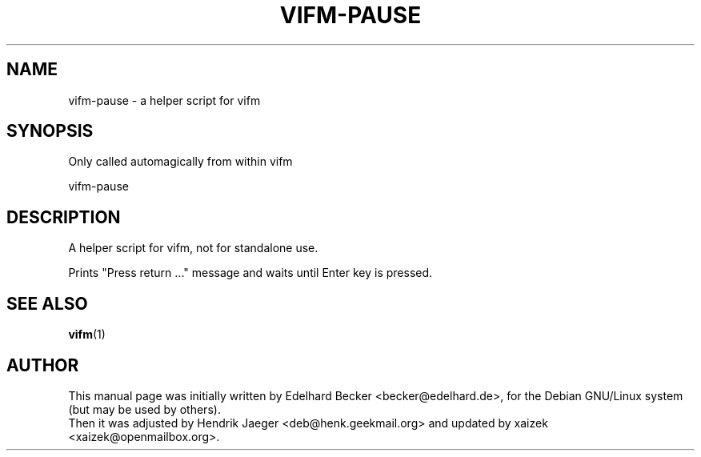 .TH "VIFM-PAUSE" "1" "June 19, 2015" "vifm 0.8-beta"
.\" ---------------------------------------------------------------------------
.SH "NAME"
.\" ---------------------------------------------------------------------------
vifm-pause \- a helper script for vifm
.\" ---------------------------------------------------------------------------
.SH "SYNOPSIS"
.\" ---------------------------------------------------------------------------
Only called automagically from within vifm
.LP
vifm-pause
.\" ---------------------------------------------------------------------------
.SH "DESCRIPTION"
.\" ---------------------------------------------------------------------------
A helper script for vifm, not for standalone use.
.LP
Prints "Press return ..." message and waits until Enter key is pressed.
.\" ---------------------------------------------------------------------------
.SH "SEE ALSO"
.\" ---------------------------------------------------------------------------
.BR vifm (1)
.\" ---------------------------------------------------------------------------
.SH "AUTHOR"
.\" ---------------------------------------------------------------------------
This manual page was initially written by Edelhard Becker <becker@edelhard.de>,
for the Debian GNU/Linux system (but may be used by others).
.br
Then it was adjusted by Hendrik Jaeger <deb@henk.geekmail.org> and updated by
xaizek <xaizek@openmailbox.org>.
